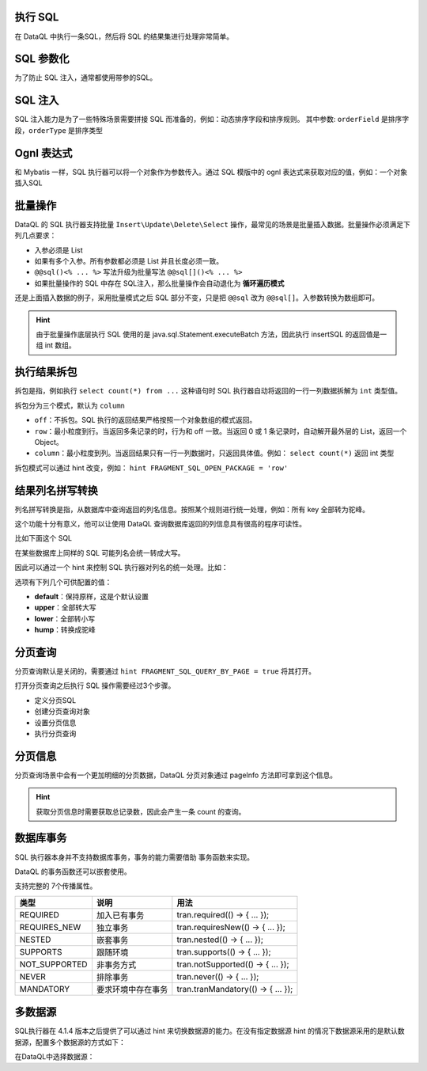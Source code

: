 执行 SQL
------------------------------------
在 DataQL 中执行一条SQL，然后将 SQL 的结果集进行处理非常简单。

.. code-block:: js
    :linenos:

    // 声明一个 SQL
    var dataSet = @@sql() <%
        select * from category limit 10;
    %>
    // 执行这个 SQL，并返回结果
    return dataSet();

SQL 参数化
------------------------------------
为了防止 SQL 注入，通常都使用带参的SQL。

.. code-block:: js
    :linenos:

    // 声明一个 SQL
    var dataSet = @@sql(itemCode) <%
        select * from category where co_code = #{itemCode} limit 10;
    %>
    // 执行这个 SQL，并返回结果
    return dataSet(${itemCode});

SQL 注入
------------------------------------
SQL 注入能力是为了一些特殊场景需要拼接 SQL 而准备的，例如：动态排序字段和排序规则。
其中参数: ``orderField`` 是排序字段，``orderType`` 是排序类型

.. code-block:: js
    :linenos:

    // 使用 DataQL 拼接字符串
    var orderBy = ${orderField} + " " + ${orderType};

    // 声明一个可以注入的 SQL
    var dataSet = @@sql(itemCode,orderString) <%
        select * from category where co_code = #{itemCode} order by ${orderString} limit 10;
    %>
    // 执行这个 SQL，并返回结果
    return dataSet(${itemCode}, orderBy);

Ognl 表达式
------------------------------------
和 Mybatis 一样，SQL 执行器可以将一个对象作为参数传入。通过 SQL 模版中的 ognl 表达式来获取对应的值，例如：一个对象插入SQL

.. code-block:: js
    :linenos:

    // 例子数据
    var testData = {
        "name"   : "马三",
        "age"    : 26,
        "status" : 0
    }
    // insert语句模版
    var insertSQL = @@sql(userInfo) <%
        insert into user_info (
            name,
            age,
            status,
            create_time
        ) values (
            #{userInfo.name},
            #{userInfo.age},
            #{userInfo.status},
            now()
        )
    %>
    // 插入数据
    return insertSQL(testData);

批量操作
------------------------------------
DataQL 的 SQL 执行器支持批量 ``Insert\Update\Delete\Select`` 操作，最常见的场景是批量插入数据。批量操作必须满足下列几点要求：

- 入参必须是 List
- 如果有多个入参。所有参数都必须是 List 并且长度必须一致。
- ``@@sql()<% ... %>`` 写法升级为批量写法 ``@@sql[]()<% ... %>``
- 如果批量操作的 SQL 中存在 SQL注入，那么批量操作会自动退化为 **循环遍历模式**

还是上面插入数据的例子，采用批量模式之后 SQL 部分不变，只是把 ``@@sql`` 改为 ``@@sql[]``。入参数转换为数组即可。

.. code-block:: js
    :linenos:

    // 例子数据
    var testData = [
        { "name" : "马一", "age" : 26, "status" : 0 },
        { "name" : "马二", "age" : 26, "status" : 0 },
        { "name" : "马三", "age" : 26, "status" : 0 }
    ]
    // insert语句模版
    var insertSQL = @@sql[](userInfo) <%
        insert into user_info (
            name,
            age,
            status,
            create_time
        ) values (
            #{userInfo.name},
            #{userInfo.age},
            #{userInfo.status},
            now()
        )
    %>
    // 批量操作
    return insertSQL(testData);

.. HINT::
    由于批量操作底层执行 SQL 使用的是 java.sql.Statement.executeBatch 方法，因此执行 insertSQL 的返回值是一组 int 数组。

执行结果拆包
------------------------------------
拆包是指，例如执行 ``select count(*) from ...`` 这种语句时 SQL 执行器自动将返回的一行一列数据拆解为 ``int`` 类型值。

拆包分为三个模式，默认为 ``column``

- ``off``：不拆包。SQL 执行的返回结果严格按照一个对象数组的模式返回。
- ``row``：最小粒度到行。当返回多条记录的时，行为和 off 一致。当返回 0 或 1 条记录时，自动解开最外层的 List，返回一个 Object。
- ``column``：最小粒度到列。当返回结果只有一行一列数据时，只返回具体值。例如： ``select count(*)`` 返回 int 类型

拆包模式可以通过 hint 改变，例如： ``hint FRAGMENT_SQL_OPEN_PACKAGE = 'row'``

.. code-block:: js
    :linenos:

    var dataSet = @@sql() <% select count(*) as cnt from category; %>
    var result =  dataSet();
    // 不指定 hint 的情况下，会返回 category 表的总记录数，例如 10条。

.. code-block:: js
    :linenos:

    hint FRAGMENT_SQL_OPEN_PACKAGE = "row" // 拆包模式设置为：行
    var dataSet = @@sql() <% select count(*) as cnt from category; %>
    var result =  dataSet();
    // 拆包模式变更为 row ，返回值为： { "cnt" : 10 }

.. code-block:: js
    :linenos:

    hint FRAGMENT_SQL_OPEN_PACKAGE = "off" // 拆包模式设置为：关闭
    var dataSet = @@sql() <% select count(*) as cnt from category; %>
    var result =  dataSet();
    // 关闭拆包，返回值为标准的 List/Map： [ { "cnt" : 10 } ]

结果列名拼写转换
------------------------------------
列名拼写转换是指，从数据库中查询返回的列名信息。按照某个规则进行统一处理，例如：所有 key 全部转为驼峰。

这个功能十分有意义，他可以让使用 DataQL 查询数据库返回的列信息具有很高的程序可读性。

比如下面这个 SQL

.. code-block:: js
    :linenos:

    var dataSet = @@sql() <% select user_id, user_name from category; %>
    var result =  dataSet();
    // 在不指定 Hint 的情况下，Mysql 会返回 类似下面的数据：
    // result = [
    //   { "user_id" : "1", "user_name" : "马三" }
    //   { "user_id" : "2", "user_name" : "马四" }
    //   { "user_id" : "3", "user_name" : "马五" }
    // ]

在某些数据库上同样的 SQL 可能列名会统一转成大写。

因此可以通过一个 hint 来控制 SQL 执行器对列名的统一处理。比如：

.. code-block:: js
    :linenos:

    hint FRAGMENT_SQL_COLUMN_CASE = "hump" // 统一转驼峰
    var dataSet = @@sql() <% select user_id, user_name from category; %>
    var result =  dataSet();
    // 在不指定 Hint 的情况下，Mysql 会返回 类似下面的数据：
    // result = [
    //   { "userId" : "1", "userName" : "马三" }
    //   { "userId" : "2", "userName" : "马四" }
    //   { "userId" : "3", "userName" : "马五" }
    // ]

选项有下列几个可供配置的值：

- **default**：保持原样，这是个默认设置
- **upper**：全部转大写
- **lower**：全部转小写
- **hump**：转换成驼峰


分页查询
------------------------------------
分页查询默认是关闭的，需要通过 ``hint FRAGMENT_SQL_QUERY_BY_PAGE = true`` 将其打开。

打开分页查询之后执行 SQL 操作需要经过3个步骤。

- 定义分页SQL
- 创建分页查询对象
- 设置分页信息
- 执行分页查询

.. code-block:: js
    :linenos:

    // SQL 执行器切换为分页模式
    hint FRAGMENT_SQL_QUERY_BY_PAGE = true
    // 定义查询SQL
    var dataSet = @@sql() <%
        select * from category
    %>
    // 创建分页查询对象
    var pageQuery =  dataSet();
    // 设置分页信息
    run pageQuery.setPageInfo({
        "pageSize"    : 10, // 页大小
        "currentPage" : 3   // 第3页
    });
    // 执行分页查询
    var result = pageQuery.data();

分页信息
------------------------------------
分页查询场景中会有一个更加明细的分页数据，DataQL 分页对象通过 pageInfo 方法即可拿到这个信息。

.. code-block:: js
    :linenos:

    // SQL 执行器切换为分页模式
    hint FRAGMENT_SQL_QUERY_BY_PAGE = true
    // 定义查询SQL
    var dataSet = @@sql() <%
        select * from category
    %>
    // 创建分页查询对象
    var pageQuery =  dataSet();
    // 设置分页信息
    run pageQuery.setPageInfo({
        "pageSize"    : 10, // 页大小
        "currentPage" : 3   // 第3页
    });
    // 获得分页信息
    var result = pageQuery.pageInfo();
    // result = {
    //    "enable"         : true,  // 启用了分页，当 pageSize > 0 时为 true
    //    "pageSize"       : 4,     // 每页大小
    //    "totalCount"     : 17,    // 记录总数
    //    "totalPage"      : 5,     // 总页数
    //    "currentPage"    : 3,     // 当前页数
    //    "recordPosition" : 12     // 当前页第一条记录所处的记录第几行。
    // }

.. HINT::
    获取分页信息时需要获取总记录数，因此会产生一条 count 的查询。

数据库事务
------------------------------------
SQL 执行器本身并不支持数据库事务，事务的能力需要借助 事务函数来实现。

.. code-block:: js
    :linenos:

    import 'net.hasor.dataql.fx.db.TransactionUdfSource' as tran; //引入事务函数
    ...
    return tran.required(() -> {
        ... // 事务
        return ...
    });
    ...

DataQL 的事务函数还可以嵌套使用。

.. code-block:: js
    :linenos:

    ...
    return tran.required(() -> {
        ... // 事务
        var dat = tran.required(() -> {
            ... // 嵌套事务
            return ...
        });
        ...
        return dat
    });
    ...

支持完整的 7个传播属性。

+---------------+--------------------+-------------------------------------+
| **类型**      | **说明**           | **用法**                            |
+---------------+--------------------+-------------------------------------+
| REQUIRED      | 加入已有事务       |  tran.required(() -> { ... });      |
+---------------+--------------------+-------------------------------------+
| REQUIRES_NEW  | 独立事务           | tran.requiresNew(() -> { ... });    |
+---------------+--------------------+-------------------------------------+
| NESTED        | 嵌套事务           | tran.nested(() -> { ... });         |
+---------------+--------------------+-------------------------------------+
| SUPPORTS      | 跟随环境           | tran.supports(() -> { ... });       |
+---------------+--------------------+-------------------------------------+
| NOT_SUPPORTED | 非事务方式         | tran.notSupported(() -> { ... });   |
+---------------+--------------------+-------------------------------------+
| NEVER         | 排除事务           | tran.never(() -> { ... });          |
+---------------+--------------------+-------------------------------------+
| MANDATORY     | 要求环境中存在事务 | tran.tranMandatory(() -> { ... });  |
+---------------+--------------------+-------------------------------------+


多数据源
------------------------------------
SQL执行器在 4.1.4 版本之后提供了可以通过 hint 来切换数据源的能力。在没有指定数据源 hint 的情况下数据源采用的是默认数据源，配置多个数据源的方式如下：

.. code-block:: java
    :linenos:

    public class MyModule implements Module {
        public void loadModule(ApiBinder apiBinder) throws Throwable {
            DataSource defaultDs = ...;
            DataSource dsA = ...;
            DataSource dsB = ...;
            apiBinder.installModule(new JdbcModule(Level.Full, defaultDs));   // 默认数据源
            apiBinder.installModule(new JdbcModule(Level.Full, "ds_A", dsA)); // 数据源A
            apiBinder.installModule(new JdbcModule(Level.Full, "ds_B", dsB)); // 数据源B
        }
    }


在DataQL中选择数据源：

.. code-block:: js
    :linenos:

    // 如果不设置 FRAGMENT_SQL_DATA_SOURCE 使用的是 defaultDs 数据源。
    //   - 设置值为 "ds_A" ，使用的是 dsA 数据源。
    //   - 设置值为 "ds_B" ，使用的是 dsB 数据源。
    hint FRAGMENT_SQL_DATA_SOURCE = "ds_A"

    // 声明一个 SQL
    var dataSet = @@sql() <% select * from category limit 10; %>
    // 使用 特定数据源来执行SQL。
    return dataSet();
